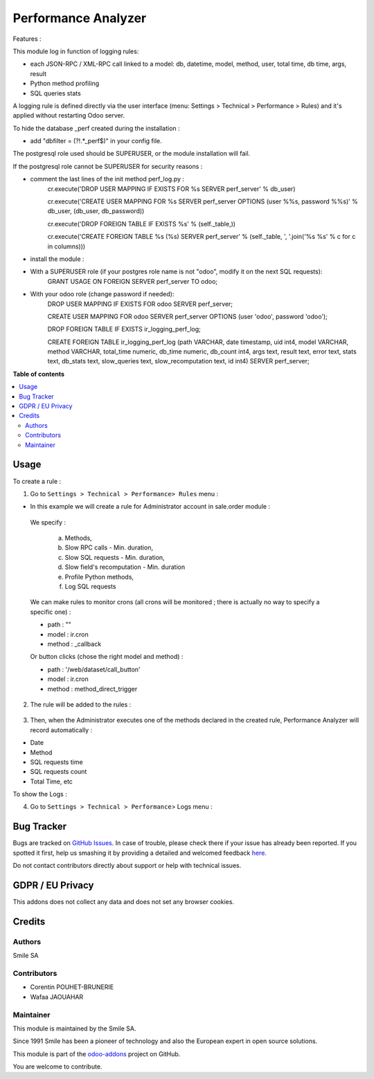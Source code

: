 ====================
Performance Analyzer
====================

.. |badge2| image:: https://img.shields.io/badge/licence-AGPL--3-blue.png
    :target: http://www.gnu.org/licenses/agpl-3.0-standalone.html
    :alt: License: AGPL-3
.. |badge3| image:: https://img.shields.io/badge/github-Smile_SA%2Fodoo_addons-lightgray.png?logo=github
    :target: https://github.com/Smile-SA/odoo_addons/tree/14.0/smile_perf_analyzer
    :alt: Smile-SA/odoo_addons

|badge2| |badge3|

Features :

This module log in function of logging rules:

* each JSON-RPC / XML-RPC call linked to a model:
  db, datetime, model, method, user, total time, db time, args, result
* Python method profiling
* SQL queries stats

A logging rule is defined directly via the user interface
(menu: Settings > Technical > Performance > Rules)
and it's applied without restarting Odoo server.

To hide the database _perf created during the installation :

* add "dbfilter = (?!.*_perf$)" in your config file.

The postgresql role used should be SUPERUSER, or the module installation will fail.

If the postgresql role cannot be SUPERUSER for security reasons :

- comment the last lines of the init method perf_log.py :
   cr.execute('DROP USER MAPPING IF EXISTS FOR %s SERVER perf_server' % db_user)

   cr.execute('CREATE USER MAPPING FOR %s SERVER perf_server OPTIONS (user %%s, password %%s)' % db_user, (db_user, db_password))

   cr.execute('DROP FOREIGN TABLE IF EXISTS %s' % (self._table,))

   cr.execute('CREATE FOREIGN TABLE %s (%s) SERVER perf_server' % (self._table, ', '.join('%s %s' % c for c in columns)))

- install the module :
- With a SUPERUSER role (if your postgres role name is not "odoo", modify it on the next SQL requests):
   GRANT USAGE ON FOREIGN SERVER perf_server TO odoo;
- With your odoo role (change password if needed):
   DROP USER MAPPING IF EXISTS FOR odoo SERVER perf_server;

   CREATE USER MAPPING FOR odoo SERVER perf_server OPTIONS (user 'odoo', password 'odoo');

   DROP FOREIGN TABLE IF EXISTS ir_logging_perf_log;

   CREATE FOREIGN TABLE ir_logging_perf_log (path VARCHAR, date timestamp, uid int4, model VARCHAR, method VARCHAR, total_time numeric, db_time numeric, db_count int4, args text, result text, error text, stats text, db_stats text, slow_queries text, slow_recomputation text, id int4) SERVER perf_server;


**Table of contents**

.. contents::
   :local:

Usage
=====
To create a rule :

1. Go to ``Settings > Technical > Performance> Rules`` menu :

* In this example we will create a rule for Administrator account in sale.order module :

 We specify :

  a. Methods,

  b. Slow RPC calls - Min. duration,

  c. Slow SQL requests - Min. duration,

  d. Slow field's recomputation - Min. duration

  e. Profile Python methods,

  f. Log SQL requests

.. figure:: static/description/rule_form.png
   :alt: rule form
   :width: 900 px

   We can make rules to monitor crons (all crons will be monitored ; there is actually no way to specify a specific one) :

   - path : ""

   - model : ir.cron

   - method : _callback

   Or button clicks (chose the right model and method) :

   - path : '/web/dataset/call_button'

   - model : ir.cron

   - method : method_direct_trigger


2. The rule will be added to the rules :

.. figure:: static/description/rules.png
   :alt: rules
   :width: 900 px

3. Then, when the Administrator executes one of the methods declared in the created rule, Performance Analyzer will record automatically :

* Date
* Method
* SQL requests time
* SQL requests count
* Total Time, etc

To show the Logs :

4. Go to ``Settings > Technical > Performance``> Logs menu :

.. figure:: static/description/logs.png
   :alt: logs
   :width: 900 px

Bug Tracker
===========

Bugs are tracked on `GitHub Issues <https://github.com/Smile-SA/odoo_addons/issues>`_.
In case of trouble, please check there if your issue has already been reported.
If you spotted it first, help us smashing it by providing a detailed and welcomed feedback
`here <https://github.com/Smile-SA/odoo_addons/issues/new?body=module:%20smile_perf_analyzer%0Aversion:%2014.0%0A%0A**Steps%20to%20reproduce**%0A-%20...%0A%0A**Current%20behavior**%0A%0A**Expected%20behavior**>`_.

Do not contact contributors directly about support or help with technical issues.

GDPR / EU Privacy
=================
This addons does not collect any data and does not set any browser cookies.

Credits
=======

Authors
-------

Smile SA

Contributors
------------

* Corentin POUHET-BRUNERIE
* Wafaa JAOUAHAR

Maintainer
----------
This module is maintained by the Smile SA.

Since 1991 Smile has been a pioneer of technology and also the European expert in open source solutions.

.. image:: https://avatars0.githubusercontent.com/u/572339?s=200&v=4
   :alt: Smile SA
   :target: https://www.smile.eu

This module is part of the `odoo-addons <https://github.com/Smile-SA/odoo_addons>`_ project on GitHub.

You are welcome to contribute.

